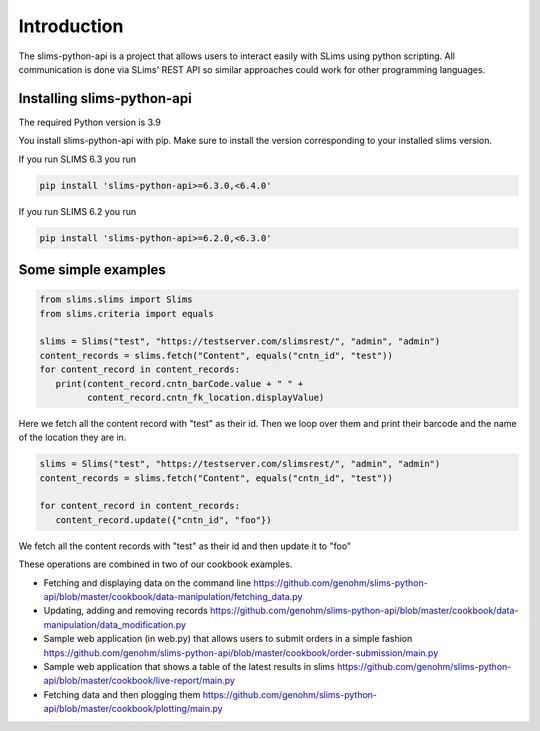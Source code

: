 ============
Introduction
============

The slims-python-api is a project that allows users to interact easily with SLims
using python scripting. All communication is done via SLims' REST API so similar
approaches could work for other programming languages.

Installing slims-python-api
---------------------------

The required Python version is 3.9

You install slims-python-api with pip. Make sure to install the version corresponding to your installed slims version.

If you run SLIMS 6.3 you run

.. code-block:: bash
   
   pip install 'slims-python-api>=6.3.0,<6.4.0'

If you run SLIMS 6.2 you run

.. code-block:: bash
   
   pip install 'slims-python-api>=6.2.0,<6.3.0'


Some simple examples
--------------------

.. code-block:: python

   from slims.slims import Slims
   from slims.criteria import equals

   slims = Slims("test", "https://testserver.com/slimsrest/", "admin", "admin")
   content_records = slims.fetch("Content", equals("cntn_id", "test"))
   for content_record in content_records:
      print(content_record.cntn_barCode.value + " " +
            content_record.cntn_fk_location.displayValue)


Here we fetch all the content record with "test" as their id. Then we loop over them
and print their barcode and the name of the location they are in.

.. code-block:: python

   slims = Slims("test", "https://testserver.com/slimsrest/", "admin", "admin")
   content_records = slims.fetch("Content", equals("cntn_id", "test"))

   for content_record in content_records:
      content_record.update({"cntn_id", "foo"})

We fetch all the content records with "test" as their id and then update it to "foo"

These operations are combined in two of our cookbook examples.

- Fetching and displaying data on the command line
  https://github.com/genohm/slims-python-api/blob/master/cookbook/data-manipulation/fetching_data.py
- Updating, adding and removing records
  https://github.com/genohm/slims-python-api/blob/master/cookbook/data-manipulation/data_modification.py
- Sample web application (in web.py) that allows users to submit orders in a simple fashion
  https://github.com/genohm/slims-python-api/blob/master/cookbook/order-submission/main.py
- Sample web application that shows a table of the latest results in slims
  https://github.com/genohm/slims-python-api/blob/master/cookbook/live-report/main.py
- Fetching data and then plogging them 
  https://github.com/genohm/slims-python-api/blob/master/cookbook/plotting/main.py
